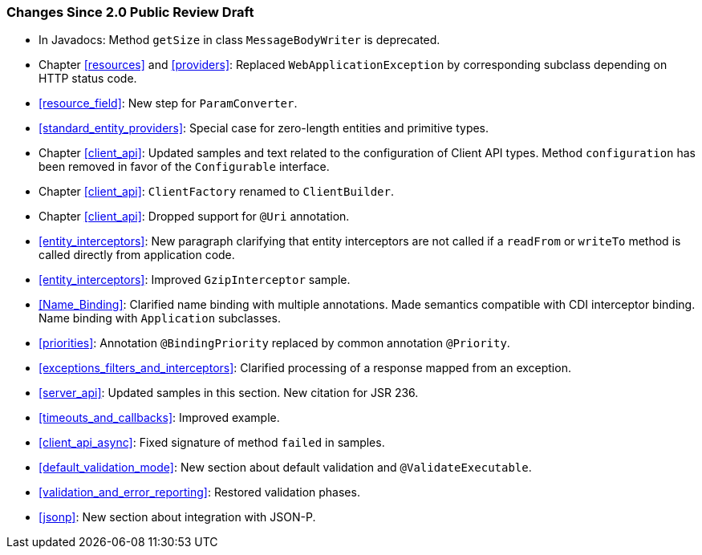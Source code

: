 ////
*******************************************************************
* Copyright (c) 2019 Eclipse Foundation
*
* This specification document is made available under the terms
* of the Eclipse Foundation Specification License v1.0, which is
* available at https://www.eclipse.org/legal/efsl.php.
*******************************************************************
////

[[changes-since-2.0-public-review-draft]]
=== Changes Since 2.0 Public Review Draft

* In Javadocs: Method `getSize` in class `MessageBodyWriter` is
deprecated.
* Chapter <<resources>> and <<providers>>: Replaced
`WebApplicationException` by corresponding subclass depending on HTTP
status code.
* <<resource_field>>: New step for `ParamConverter`.
* <<standard_entity_providers>>: Special case for zero-length
entities and primitive types.
* Chapter <<client_api>>: Updated samples and text related to the
configuration of Client API types. Method `configuration` has been
removed in favor of the `Configurable` interface.
* Chapter <<client_api>>: `ClientFactory` renamed to `ClientBuilder`.
* Chapter <<client_api>>: Dropped support for `@Uri` annotation.
* <<entity_interceptors>>: New paragraph clarifying that entity
interceptors are not called if a `readFrom` or `writeTo` method is
called directly from application code.
* <<entity_interceptors>>: Improved `GzipInterceptor` sample.
* <<Name_Binding>>: Clarified name binding with multiple
annotations. Made semantics compatible with CDI interceptor binding.
Name binding with `Application` subclasses.
* <<priorities>>: Annotation `@BindingPriority` replaced by common
annotation `@Priority`.
* <<exceptions_filters_and_interceptors>>: Clarified processing of
a response mapped from an exception.
* <<server_api>>: Updated samples in this section. New citation
for JSR 236.
* <<timeouts_and_callbacks>>: Improved example.
* <<client_api_async>>: Fixed signature of method `failed` in
samples.
* <<default_validation_mode>>: New section about default
validation and `@ValidateExecutable`.
* <<validation_and_error_reporting>>: Restored validation phases.
* <<jsonp>>: New section about integration with JSON-P.
